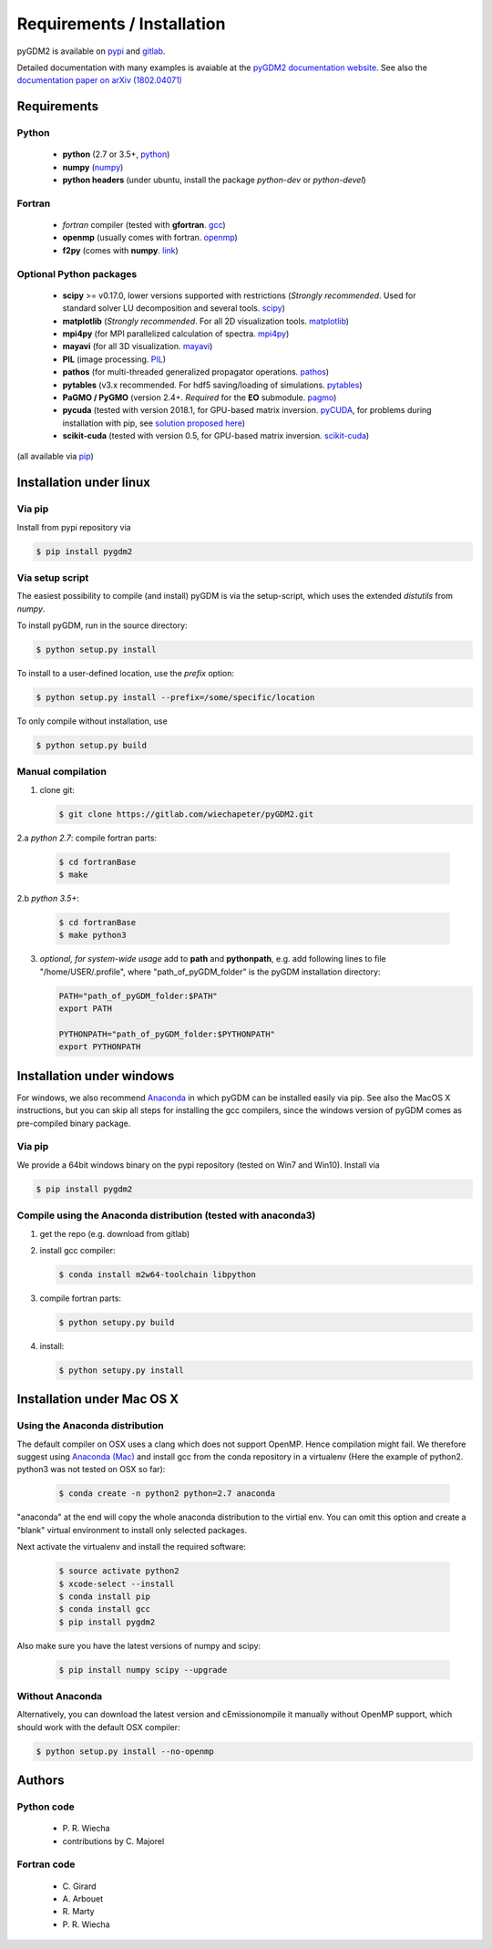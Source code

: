 ***********************************
Requirements / Installation
***********************************

pyGDM2 is available on `pypi <https://pypi.python.org/pypi/pygdm2/>`_ and `gitlab <https://gitlab.com/wiechapeter/pyGDM2>`_. 

Detailed documentation with many examples is avaiable at the `pyGDM2 documentation website <https://wiechapeter.gitlab.io/pyGDM2-doc/>`_. See also the `documentation paper on arXiv (1802.04071) <https://arxiv.org/abs/1802.04071>`_




Requirements
================================

Python
------------------
    - **python** (2.7 or 3.5+, `python <https://www.python.org/>`_)
    - **numpy** (`numpy <http://www.numpy.org/>`_)
    - **python headers** (under ubuntu, install the package *python-dev* or *python-devel*)


Fortran
------------------
    - *fortran* compiler (tested with **gfortran**. `gcc <https://gcc.gnu.org/fortran/>`_)
    - **openmp** (usually comes with fortran. `openmp <http://www.openmp.org/>`_)
    - **f2py** (comes with **numpy**. `link <http://www.numpy.org/>`_)


Optional Python packages
-------------------------------------
    - **scipy** >= v0.17.0, lower versions supported with restrictions (*Strongly recommended*. Used for standard solver LU decomposition and several tools. `scipy <https://www.scipy.org/>`_)
    - **matplotlib** (*Strongly recommended*. For all 2D visualization tools. `matplotlib <https://matplotlib.org/>`_)
    - **mpi4py** (for MPI parallelized calculation of spectra. `mpi4py <http://mpi4py.readthedocs.io/en/stable/>`_)
    - **mayavi** (for all 3D visualization. `mayavi <http://docs.enthought.com/mayavi/mayavi/mlab.html>`_)
    - **PIL** (image processing. `PIL <https://pypi.python.org/pypi/PIL>`_)
    - **pathos** (for multi-threaded generalized propagator operations. `pathos <https://pypi.org/project/pathos/>`_)
    - **pytables** (v3.x recommended. For hdf5 saving/loading of simulations. `pytables <https://www.pytables.org/>`_)
    - **PaGMO / PyGMO** (version 2.4+. *Required* for the **EO** submodule. `pagmo <https://esa.github.io/pagmo2/>`_)
    - **pycuda** (tested with version 2018.1, for GPU-based matrix inversion. `pyCUDA <https://documen.tician.de/pycuda/>`_, for problems during installation with pip, see `solution proposed here <https://codeyarns.com/2015/07/31/pip-install-error-with-pycuda/>`_)
    - **scikit-cuda** (tested with version 0.5, for GPU-based matrix inversion. `scikit-cuda <https://scikit-cuda.readthedocs.io/en/latest/>`_)

(all available via `pip <https://pypi.python.org/pypi/pip>`_)



Installation under linux
=============================================

Via pip
-------------------------------

Install from pypi repository via

.. code-block:: bash

    $ pip install pygdm2



Via setup script
-------------------------------

The easiest possibility to compile (and install) pyGDM is via the 
setup-script, which uses the extended *distutils* from *numpy*. 

To install pyGDM, run in the source directory:

.. code-block:: bash

    $ python setup.py install

To install to a user-defined location, use the *prefix* option:

.. code-block:: bash

    $ python setup.py install --prefix=/some/specific/location


To only compile without installation, use

.. code-block:: bash

    $ python setup.py build




Manual compilation
-------------------------------------------------------------

1. clone git:

   .. code-block:: bash

        $ git clone https://gitlab.com/wiechapeter/pyGDM2.git

2.a *python 2.7*: compile fortran parts:

   .. code-block:: bash

        $ cd fortranBase
        $ make

2.b *python 3.5+*:

   .. code-block:: bash

        $ cd fortranBase
        $ make python3

3. *optional, for system-wide usage* add to **path** and **pythonpath**, 
   e.g. add following lines to file "/home/USER/.profile", where 
   "path_of_pyGDM_folder" is the pyGDM installation directory:

   .. code-block:: bash

        PATH="path_of_pyGDM_folder:$PATH"
        export PATH

        PYTHONPATH="path_of_pyGDM_folder:$PYTHONPATH"
        export PYTHONPATH




Installation under windows
=============================================

For windows, we also recommend `Anaconda <https://www.anaconda.com/download/#windows>`_ in which pyGDM can be installed easily via pip. See also the MacOS X instructions, but you can skip all steps for installing the gcc compilers, since the windows version of pyGDM comes as pre-compiled binary package.

Via pip
-------------------------------

We provide a 64bit windows binary on the pypi repository (tested on Win7 and Win10). Install via

.. code-block:: bash

    $ pip install pygdm2


Compile using the Anaconda distribution (tested with anaconda3)
------------------------------------------------------------------------------------------

1. get the repo (e.g. download from gitlab)

2. install gcc compiler:

   .. code-block:: bash

        $ conda install m2w64-toolchain libpython

3. compile fortran parts:

   .. code-block:: bash

        $ python setupy.py build

4. install:

   .. code-block:: bash

        $ python setupy.py install





Installation under Mac OS X
=============================================

Using the Anaconda distribution
-------------------------------------------------------------

The default compiler on OSX uses a clang which does not support OpenMP. Hence compilation might fail. We therefore suggest using `Anaconda (Mac) <https://www.anaconda.com/download/#macos>`_ and install gcc from the conda repository in a virtualenv (Here the example of python2. python3 was not tested on OSX so far):

   .. code-block:: bash

        $ conda create -n python2 python=2.7 anaconda

"anaconda" at the end will copy the whole anaconda distribution to the virtial env. You can omit this option and create a "blank" virtual environment to install only selected packages. 

Next activate the virtualenv and install the required software:

   .. code-block:: bash

        $ source activate python2
        $ xcode-select --install
        $ conda install pip
        $ conda install gcc
        $ pip install pygdm2

Also make sure you have the latest versions of numpy and scipy:

   .. code-block:: bash

        $ pip install numpy scipy --upgrade





Without Anaconda
-------------------------------------------------------------

Alternatively, you can download the latest version and cEmissionompile it manually without OpenMP support, which should work with the default OSX compiler:

.. code-block:: bash

    $ python setup.py install --no-openmp






Authors
=========================

Python code
------------------------
   - P\. R. Wiecha
   - contributions by C\. Majorel


Fortran code
-------------------------
   - C\. Girard
   - A\. Arbouet
   - R\. Marty
   - P\. R. Wiecha








